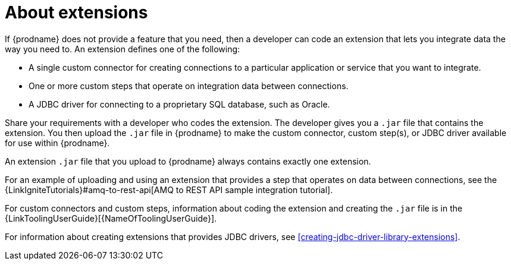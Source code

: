 [id='about-extensions']
= About extensions

If {prodname} does not provide a feature that you need, 
then a developer can code an extension that lets you integrate data the
way you need to. An extension defines one of the following:

* A single custom connector for creating connections to a particular application
or service that you want to integrate.

* One or more custom steps that operate on integration data between
connections.

* A JDBC driver for connecting to a proprietary SQL database, such as Oracle. 

Share your requirements with a developer who codes the extension.
The developer gives you a `.jar` file that contains the extension.
You then upload the `.jar` file in {prodname} to make the custom connector, 
custom step(s), or JDBC driver available for use within {prodname}.

An extension `.jar` file that you upload to {prodname} always contains 
exactly one extension.  

For an example of uploading and using an extension that provides a step
that operates on data between connections, see the 
{LinkIgniteTutorials}#amq-to-rest-api[AMQ to REST API sample integration tutorial].

For custom connectors and custom steps, information about coding the 
extension and creating the `.jar` file is in the
{LinkToolingUserGuide}[{NameOfToolingUserGuide}].

For information about creating extensions that provides JDBC drivers, 
see <<creating-jdbc-driver-library-extensions>>.
